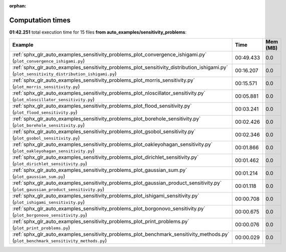 
:orphan:

.. _sphx_glr_auto_examples_sensitivity_problems_sg_execution_times:


Computation times
=================
**01:42.251** total execution time for 15 files **from auto_examples/sensitivity_problems**:

.. container::

  .. raw:: html

    <style scoped>
    <link href="https://cdnjs.cloudflare.com/ajax/libs/twitter-bootstrap/5.3.0/css/bootstrap.min.css" rel="stylesheet" />
    <link href="https://cdn.datatables.net/1.13.6/css/dataTables.bootstrap5.min.css" rel="stylesheet" />
    </style>
    <script src="https://code.jquery.com/jquery-3.7.0.js"></script>
    <script src="https://cdn.datatables.net/1.13.6/js/jquery.dataTables.min.js"></script>
    <script src="https://cdn.datatables.net/1.13.6/js/dataTables.bootstrap5.min.js"></script>
    <script type="text/javascript" class="init">
    $(document).ready( function () {
        $('table.sg-datatable').DataTable({order: [[1, 'desc']]});
    } );
    </script>

  .. list-table::
   :header-rows: 1
   :class: table table-striped sg-datatable

   * - Example
     - Time
     - Mem (MB)
   * - :ref:`sphx_glr_auto_examples_sensitivity_problems_plot_convergence_ishigami.py` (``plot_convergence_ishigami.py``)
     - 00:49.433
     - 0.0
   * - :ref:`sphx_glr_auto_examples_sensitivity_problems_plot_sensitivity_distribution_ishigami.py` (``plot_sensitivity_distribution_ishigami.py``)
     - 00:16.207
     - 0.0
   * - :ref:`sphx_glr_auto_examples_sensitivity_problems_plot_morris_sensitivity.py` (``plot_morris_sensitivity.py``)
     - 00:15.571
     - 0.0
   * - :ref:`sphx_glr_auto_examples_sensitivity_problems_plot_nloscillator_sensitivity.py` (``plot_nloscillator_sensitivity.py``)
     - 00:05.881
     - 0.0
   * - :ref:`sphx_glr_auto_examples_sensitivity_problems_plot_flood_sensitivity.py` (``plot_flood_sensitivity.py``)
     - 00:03.241
     - 0.0
   * - :ref:`sphx_glr_auto_examples_sensitivity_problems_plot_borehole_sensitivity.py` (``plot_borehole_sensitivity.py``)
     - 00:02.426
     - 0.0
   * - :ref:`sphx_glr_auto_examples_sensitivity_problems_plot_gsobol_sensitivity.py` (``plot_gsobol_sensitivity.py``)
     - 00:02.346
     - 0.0
   * - :ref:`sphx_glr_auto_examples_sensitivity_problems_plot_oakleyohagan_sensitivity.py` (``plot_oakleyohagan_sensitivity.py``)
     - 00:01.866
     - 0.0
   * - :ref:`sphx_glr_auto_examples_sensitivity_problems_plot_dirichlet_sensitivity.py` (``plot_dirichlet_sensitivity.py``)
     - 00:01.462
     - 0.0
   * - :ref:`sphx_glr_auto_examples_sensitivity_problems_plot_gaussian_sum.py` (``plot_gaussian_sum.py``)
     - 00:01.214
     - 0.0
   * - :ref:`sphx_glr_auto_examples_sensitivity_problems_plot_gaussian_product_sensitivity.py` (``plot_gaussian_product_sensitivity.py``)
     - 00:01.118
     - 0.0
   * - :ref:`sphx_glr_auto_examples_sensitivity_problems_plot_ishigami_sensitivity.py` (``plot_ishigami_sensitivity.py``)
     - 00:00.708
     - 0.0
   * - :ref:`sphx_glr_auto_examples_sensitivity_problems_plot_borgonovo_sensitivity.py` (``plot_borgonovo_sensitivity.py``)
     - 00:00.675
     - 0.0
   * - :ref:`sphx_glr_auto_examples_sensitivity_problems_plot_print_problems.py` (``plot_print_problems.py``)
     - 00:00.076
     - 0.0
   * - :ref:`sphx_glr_auto_examples_sensitivity_problems_plot_benchmark_sensitivity_methods.py` (``plot_benchmark_sensitivity_methods.py``)
     - 00:00.029
     - 0.0
